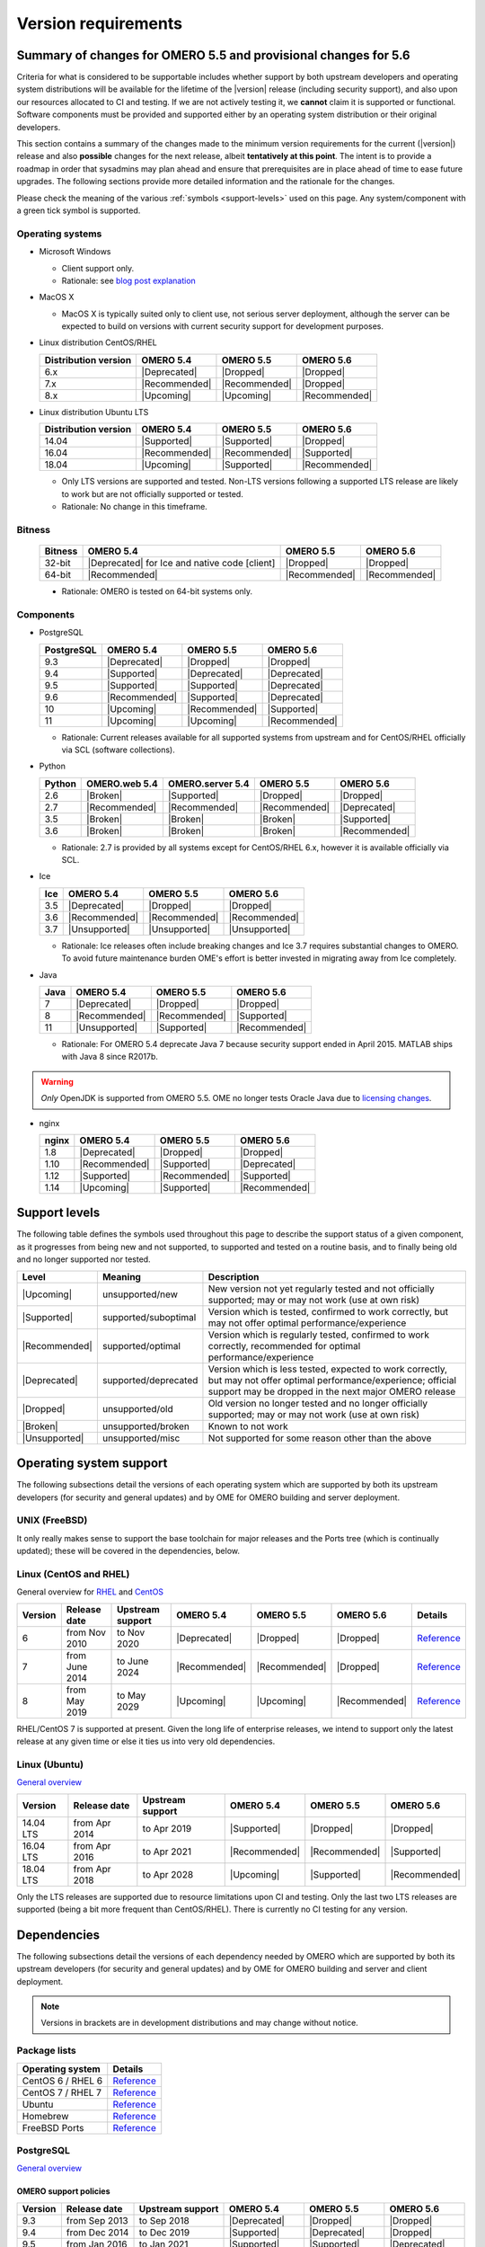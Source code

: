 ********************
Version requirements
********************

Summary of changes for OMERO 5.5 and provisional changes for 5.6
================================================================

Criteria for what is considered to be supportable includes whether
support by both upstream developers and operating system distributions
will be available for the lifetime of the |version| release (including
security support), and also upon our resources allocated to CI and
testing. If we are not actively testing it, we **cannot** claim it is
supported or functional. Software components must be provided and
supported either by an operating system distribution or their original
developers.

This section contains a summary of the changes made to the minimum
version requirements for the current (|version|) release and also
**possible** changes for the next release, albeit **tentatively at this
point**. The intent is to provide a roadmap in order that sysadmins may
plan ahead and ensure that prerequisites are in place ahead of time to
ease future upgrades. The following sections provide more detailed
information and the rationale for the changes.

Please check the meaning of the various :ref:`symbols <support-levels>` used
on this page. Any system/component with a green tick symbol is supported.

Operating systems
-----------------

* Microsoft Windows

  * Client support only.
  * Rationale: see `blog post explanation <https://blog.openmicroscopy.org/tech-issues/future-plans/deployment/2016/03/22/windows-support/>`_

* MacOS X

  * MacOS X is typically suited only to client use, not serious server
    deployment, although the server can be expected to build on versions with
    current security support for development purposes.

* Linux distribution CentOS/RHEL

  .. list-table::
     :header-rows: 1

     * - Distribution version
       - OMERO 5.4
       - OMERO 5.5
       - OMERO 5.6
     * - 6.x
       - |Deprecated|
       - |Dropped|
       - |Dropped|
     * - 7.x
       - |Recommended|
       - |Recommended|
       - |Dropped|
     * - 8.x
       - |Upcoming|
       - |Upcoming|
       - |Recommended|

* Linux distribution Ubuntu LTS

  .. list-table::
     :header-rows: 1

     * - Distribution version
       - OMERO 5.4
       - OMERO 5.5
       - OMERO 5.6
     * - 14.04
       - |Supported|
       - |Supported|
       - |Dropped|
     * - 16.04
       - |Recommended|
       - |Recommended|
       - |Supported|
     * - 18.04
       - |Upcoming|
       - |Supported|
       - |Recommended|
       
  * Only LTS versions are supported and tested. Non-LTS versions
    following a supported LTS release are likely to work but are not
    officially supported or tested.
  * Rationale: No change in this timeframe.

Bitness
-------

  .. list-table::
     :header-rows: 1

     * - Bitness
       - OMERO 5.4
       - OMERO 5.5
       - OMERO 5.6
     * - 32-bit
       - |Deprecated| for Ice and native code [client]
       - |Dropped|
       - |Dropped|
     * - 64-bit
       - |Recommended|
       - |Recommended|
       - |Recommended|

  * Rationale: OMERO is tested on 64-bit systems only.

Components
----------

* PostgreSQL

  .. list-table::
     :header-rows: 1

     * - PostgreSQL
       - OMERO 5.4
       - OMERO 5.5
       - OMERO 5.6
     * - 9.3
       - |Deprecated|
       - |Dropped|
       - |Dropped|
     * - 9.4
       - |Supported|
       - |Deprecated|
       - |Deprecated|
     * - 9.5
       - |Supported|
       - |Supported|
       - |Deprecated|
     * - 9.6
       - |Recommended|
       - |Supported|
       - |Deprecated|
     * - 10
       - |Upcoming|
       - |Recommended|
       - |Supported|
     * - 11
       - |Upcoming|
       - |Upcoming|
       - |Recommended|

  * Rationale: Current releases available for all supported systems
    from upstream and for CentOS/RHEL officially via SCL (software
    collections).

* Python

  .. list-table::
       :header-rows: 1

       * - Python
         - OMERO.web 5.4
         - OMERO.server 5.4
         - OMERO 5.5
         - OMERO 5.6
       * - 2.6
         - |Broken|
         - |Supported|
         - |Dropped|
         - |Dropped|
       * - 2.7
         - |Recommended|
         - |Recommended|
         - |Recommended|
         - |Deprecated|
       * - 3.5
         - |Broken|
         - |Broken|
         - |Broken|
         - |Supported|
       * - 3.6
         - |Broken|
         - |Broken|
         - |Broken|
         - |Recommended|

  * Rationale: 2.7 is provided by all systems except for CentOS/RHEL
    6.x, however it is available officially via SCL.

* Ice

  .. list-table::
       :header-rows: 1

       * - Ice
         - OMERO 5.4
         - OMERO 5.5
         - OMERO 5.6
       * - 3.5
         - |Deprecated|
         - |Dropped|
         - |Dropped|
       * - 3.6
         - |Recommended|
         - |Recommended|
         - |Recommended|
       * - 3.7
         - |Unsupported|
         - |Unsupported|
         - |Unsupported|

  * Rationale: Ice releases often include breaking changes and Ice 3.7
    requires substantial changes to OMERO. To avoid future maintenance
    burden OME's effort is better invested in migrating away from Ice
    completely.

* Java

  .. list-table::
       :header-rows: 1

       * - Java
         - OMERO 5.4
         - OMERO 5.5
         - OMERO 5.6
       * - 7
         - |Deprecated|
         - |Dropped|
         - |Dropped|
       * - 8
         - |Recommended|
         - |Recommended|
         - |Supported|
       * - 11
         - |Unsupported|
         - |Supported|
         - |Recommended|

  * Rationale: For OMERO 5.4 deprecate Java 7 because security support ended
    in April 2015. MATLAB ships with Java 8 since R2017b.

.. warning::

   *Only* OpenJDK is supported from OMERO 5.5. OME no longer tests Oracle
   Java due to `licensing changes
   <https://www.oracle.com/technetwork/java/javase/overview/oracle-jdk-faqs.html>`__.

* nginx

  .. list-table::
       :header-rows: 1

       * - nginx
         - OMERO 5.4
         - OMERO 5.5
         - OMERO 5.6
       * - 1.8
         - |Deprecated|
         - |Dropped|
         - |Dropped|
       * - 1.10
         - |Recommended|
         - |Supported|
         - |Deprecated|
       * - 1.12
         - |Supported|
         - |Recommended|
         - |Supported|
       * - 1.14
         - |Upcoming|
         - |Supported|
         - |Recommended|

.. _support-levels:

Support levels
==============

The following table defines the symbols used throughout this page to
describe the support status of a given component, as it progresses
from being new and not supported, to supported and tested on a
routine basis, and to finally being old and no longer supported
nor tested.

.. list-table::
    :header-rows: 1

    * - Level
      - Meaning
      - Description
    * - |Upcoming|
      - unsupported/new
      - New version not yet regularly tested and not officially supported; may or may not work (use at own risk)
    * - |Supported|
      - supported/suboptimal
      - Version which is tested, confirmed to work correctly, but may not offer optimal performance/experience
    * - |Recommended|
      - supported/optimal
      - Version which is regularly tested, confirmed to work correctly, recommended for optimal performance/experience
    * - |Deprecated|
      - supported/deprecated
      - Version which is less tested, expected to work correctly, but may not offer optimal performance/experience; official support may be dropped in the next major OMERO release
    * - |Dropped|
      - unsupported/old
      - Old version no longer tested and no longer officially supported; may or may not work (use at own risk)
    * - |Broken|
      - unsupported/broken
      - Known to not work
    * - |Unsupported|
      - unsupported/misc
      - Not supported for some reason other than the above

Operating system support
========================

The following subsections detail the versions of each operating system
which are supported by both its upstream developers (for security and
general updates) and by OME for OMERO building and server deployment.

UNIX (FreeBSD)
--------------

It only really makes sense to support the base toolchain for major
releases and the Ports tree (which is continually updated); these will
be covered in the dependencies, below.

Linux (CentOS and RHEL)
-----------------------

General overview for `RHEL
<https://access.redhat.com/articles/3078>`__ and `CentOS
<https://wiki.centos.org/FAQ/General#head-fe8a0be91ee3e7dea812e8694491e1dde5b75e6d>`__

.. list-table::
    :header-rows: 1

    * - Version
      - Release date
      - Upstream support
      - OMERO 5.4
      - OMERO 5.5
      - OMERO 5.6
      - Details
    * - 6
      - from Nov 2010
      - to Nov 2020
      - |Deprecated|
      - |Dropped|
      - |Dropped|
      - `Reference <https://wiki.centos.org/FAQ/General#head-fe8a0be91ee3e7dea812e8694491e1dde5b75e6d>`__
    * - 7
      - from June 2014
      - to June 2024
      - |Recommended|
      - |Recommended|
      - |Dropped|
      - `Reference <https://wiki.centos.org/FAQ/General#head-fe8a0be91ee3e7dea812e8694491e1dde5b75e6d>`__
    * - 8
      - from May 2019
      - to May 2029
      - |Upcoming|
      - |Upcoming|
      - |Recommended|
      - `Reference <https://access.redhat.com/support/policy/updates/errata#Life_Cycle_Dates>`__

RHEL/CentOS 7 is supported at present. Given the long life
of enterprise releases, we intend to support only the latest release
at any given time or else it ties us into very old dependencies.

Linux (Ubuntu)
--------------

`General overview <https://wiki.ubuntu.com/Releases>`__

.. list-table::
    :header-rows: 1

    * - Version
      - Release date
      - Upstream support
      - OMERO 5.4
      - OMERO 5.5
      - OMERO 5.6
    * - 14.04 LTS
      - from Apr 2014
      - to Apr 2019
      - |Supported|
      - |Dropped|
      - |Dropped|
    * - 16.04 LTS
      - from Apr 2016
      - to Apr 2021
      - |Recommended|
      - |Recommended|
      - |Supported|
    * - 18.04 LTS
      - from Apr 2018
      - to Apr 2028
      - |Upcoming|
      - |Supported|
      - |Recommended|

Only the LTS releases are supported due to resource limitations upon
CI and testing. Only the last two LTS releases are supported (being a
bit more frequent than CentOS/RHEL). There is currently no CI testing
for any version.


Dependencies
============

The following subsections detail the versions of each dependency
needed by OMERO which are supported by both its upstream developers
(for security and general updates) and by OME for OMERO building and
server and client deployment.

.. note::
    Versions in brackets are in development distributions and may
    change without notice.

Package lists
-------------

.. list-table::
    :header-rows: 1

    * - Operating system
      - Details
    * - CentOS 6 / RHEL 6
      - `Reference <http://mirror.centos.org/centos/6/os/x86_64/Packages/>`__
    * - CentOS 7 / RHEL 7
      - `Reference <http://mirror.centos.org/centos/7/os/x86_64/Packages/>`__
    * - Ubuntu
      - `Reference <https://packages.ubuntu.com/search?keywords=foo&searchon=names&suite=all&section=all>`__
    * - Homebrew
      - `Reference <https://github.com/Homebrew/homebrew-core/tree/master/Formula>`__
    * - FreeBSD Ports
      - `Reference <https://svnweb.freebsd.org/ports/head/>`__


PostgreSQL
----------

`General overview <https://www.postgresql.org/support/versioning/>`__

OMERO support policies
^^^^^^^^^^^^^^^^^^^^^^

.. list-table::
    :header-rows: 1

    * - Version
      - Release date
      - Upstream support
      - OMERO 5.4
      - OMERO 5.5
      - OMERO 5.6
    * - 9.3
      - from Sep 2013
      - to Sep 2018
      - |Deprecated|
      - |Dropped|
      - |Dropped|
    * - 9.4
      - from Dec 2014
      - to Dec 2019
      - |Supported|
      - |Deprecated|
      - |Dropped|
    * - 9.5
      - from Jan 2016
      - to Jan 2021
      - |Supported|
      - |Supported|
      - |Deprecated|
    * - 9.6
      - from Sep 2016
      - to Sep 2021
      - |Recommended|
      - |Supported|
      - |Deprecated|
    * - 10
      - from Oct 2017
      - to Nov 2022
      - |Upcoming|
      - |Recommended|
      - |Supported|
    * - 11
      - from Oct 2018
      - to Nov 2023
      - |Upcoming|
      - |Upcoming|
      - |Recommended|
    * - Details
      - 
      - `Reference <https://www.postgresql.org/support/versioning/>`__
      - 
      - 
      - 

Version provided by distribution
^^^^^^^^^^^^^^^^^^^^^^^^^^^^^^^^
If no version is provided, a suitable repository is indicated.

.. list-table::
    :header-rows: 1

    * - Version
      - CentOS/RHEL
      - Ubuntu
      - Homebrew
      - FreeBSD Ports
    * - 9.4
      - 6 (`postgresql <https://yum.postgresql.org/9.4/redhat/rhel-6-x86_64/>`__), 7 (`postgresql <https://yum.postgresql.org/9.4/redhat/rhel-7-x86_64/>`__)
      - 14.04, 16.04, 18.04 (`postgresql <https://apt.postgresql.org/pub/repos/apt/>`__)
      - Yes
      - Yes
    * - 9.5
      - 6 (`postgresql <https://yum.postgresql.org/9.5/redhat/rhel-6-x86_64/>`__), 7 (`postgresql <https://yum.postgresql.org/9.5/redhat/rhel-7-x86_64/>`__)
      - 14.04, 16.04, 18.04 (`postgresql <https://apt.postgresql.org/pub/repos/apt/>`__)
      - Yes
      - Yes
    * - 9.6
      - 6 (`postgresql <https://yum.postgresql.org/9.6/redhat/rhel-6-x86_64/>`__),
	7 (`postgresql <https://yum.postgresql.org/9.6/redhat/rhel-7-x86_64/>`__),
	8 (`postgresql <https://yum.postgresql.org/9.6/redhat/rhel-8-x86_64/>`__)
      - 14.04, 16.04, 18.04 (`postgresql <https://apt.postgresql.org/pub/repos/apt/>`__)
      - Yes
      - Yes
    * - 10
      - 6 (`postgresql <https://yum.postgresql.org/10/redhat/rhel-6-x86_64/>`__),
	7 (`postgresql <https://yum.postgresql.org/10/redhat/rhel-7-x86_64/>`__),
	8 (`postgresql <https://yum.postgresql.org/10/redhat/rhel-8-x86_64/>`__)
      - 14.04, 16.04, 18.04 (`postgresql <https://apt.postgresql.org/pub/repos/apt/>`__)
      - Yes
      - Yes
    * - Details
      - 
      - `Reference <https://packages.ubuntu.com/search?keywords=postgresql&searchon=names&suite=all&section=all>`__
      - 
      - 

The PostgreSQL project provides `packages
<https://www.postgresql.org/download/>`__ for supported platforms
therefore distribution support is not necessary.

.. _python-requirements:

Python
------

OMERO support policies
^^^^^^^^^^^^^^^^^^^^^^

.. list-table::
    :header-rows: 1

    * - Version
      - Release date
      - Upstream support
      - OMERO 5.4
      - OMERO 5.5
      - OMERO 5.6
      - Details
    * - 2.6
      - from Oct 2008
      - to Oct 2013
      - |Dropped| [1]_ 
        |Supported| [2]_ 
      - |Dropped|
      - |Dropped|
      - `PEP 361 <https://www.python.org/dev/peps/pep-0361/>`__
    * - 2.7
      - from Jul 2010
      - to Jan 2020
      - |Recommended|
      - |Recommended|
      - |Deprecated|
      - `PEP 373 <https://www.python.org/dev/peps/pep-0373/>`__
    * - 3.2
      - from Feb 2011
      - to Feb 2016
      - |Broken|
      - |Broken|
      - |Broken|
      - `PEP 392 <https://www.python.org/dev/peps/pep-0392/>`__
    * - 3.3
      - from Sep 2012
      - to Sep 2017
      - |Broken|
      - |Broken|
      - |Broken|
      - `PEP 398 <https://www.python.org/dev/peps/pep-0398/>`__
    * - 3.4
      - from Mar 2014
      - to Mar 2019
      - |Broken|
      - |Broken|
      - |Broken|
      - `PEP 429 <https://www.python.org/dev/peps/pep-0429/>`__
    * - 3.5
      - from Sep 2015
      - to Sep 2020
      - |Broken|
      - |Broken|
      - |Supported|
      - `PEP 478 <https://www.python.org/dev/peps/pep-0478/>`__
    * - 3.6
      - from Dec 2016
      - to Dec 2021
      - |Broken|
      - |Broken|
      - |Recommended|
      - `PEP 494 <https://www.python.org/dev/peps/pep-0494/>`__
    * - 3.7
      - from Jun 2018
      - to Jun 2023
      - |Broken|
      - |Broken|
      - |Upcoming|
      - `PEP 537 <https://www.python.org/dev/peps/pep-0537/>`__

.. [1] For OMERO.web, Python 2.7 is the minimum supported version.
.. [2] For OMERO.py and OMERO.server 5.4, Python 2.6 is the minimum supported
       version.


Version provided by distribution
^^^^^^^^^^^^^^^^^^^^^^^^^^^^^^^^

.. list-table::
    :header-rows: 1

    * - Version
      - CentOS/RHEL
      - Ubuntu
      - Homebrew
      - FreeBSD Ports
    * - 2.6
      - 6
      - 10.04
      - N/A
      - Yes
    * - 2.7
      - 7
      - 14.04, 16.04, 18.04
      - Yes
      - Yes
    * - 3.2
      - N/A
      - N/A
      - N/A
      - Yes
    * - 3.3
      - N/A
      - N/A
      - N/A
      - Yes
    * - 3.4
      - 7 (`EPEL <https://dl.fedoraproject.org/pub/epel/7/x86_64/>`__)
      - 14.04
      - N/A
      - Yes
    * - 3.5
      - N/A
      - 16.04
      - N/A
      - Yes
    * - 3.6
      - 7 (`EPEL <https://dl.fedoraproject.org/pub/epel/7/x86_64/>`__)
      - 18.04
      - Yes
      - Yes
    * - Details
      - 
      - `Python 2 <https://packages.ubuntu.com/search?keywords=python2&searchon=names&suite=all&section=all>`__
        `Python 3 <https://packages.ubuntu.com/search?keywords=python3&searchon=names&suite=all&section=all>`__
      - 
      - 

At the moment 2.7 support is present upstream until 2020;
3.x versions continue to be released and retired regularly in
parallel. The limiting factor will be distribution support for 2.7 as
major packages are slowly switching to 3.x and this might cause
problems if our python module dependencies are no longer available
without major effort.

The supported version of the Django module used by OMERO.web (1.8)
requires Python 2.7. The older version (1.6) will work with Python
2.6 but lacks security support so should *not* be used.

.. _ice-requirements:

Ice
---

:zeroc:`General overview <download.html>`

OMERO support policies
^^^^^^^^^^^^^^^^^^^^^^

.. list-table::
    :header-rows: 1

    * - Version
      - Release date
      - Upstream support
      - OMERO 5.4
      - OMERO 5.5
      - OMERO 5.6
      - Details
    * - 3.5
      - from Mar 2013
      - to Oct 2013
      - |Deprecated|
      - |Dropped|
      - |Dropped|
      - :zerocforum:`3.5.0 <6093/ice-3-5-0-released>`,
        :zerocforum:`3.5.1 <6283/ice-3-5-1-released>`
    * - 3.6
      - from June 2015
      - to TBA
      - |Recommended|
      - |Recommended|
      - |Recommended|
      - :zerocforum:`3.6.0 <6631/ice-3-6-0-and-ice-touch-3-6-0-released>`
        (:zerocforum:`3.6.1 <45941/ice-3-6-0-and-ice-touch-3-6-1-released>` |Broken|),
        :zerocforum:`3.6.2 <46347/ice-ice-e-and-ice-touch-3-6-2-released>`,
        :zerocforum:`3.6.3 <46475/ice-ice-e-and-ice-touch-3-6-3-released>`,
        :zerocforum:`3.6.4 <46550/ice-ice-e-and-ice-touch-3-6-4-released>`
    * - 3.7
      - from July 2017
      - to TBA
      - |Unsupported|
      - |Unsupported|
      - |Unsupported|
      - :zerocforum:`3.7.0 <46530/ice-3-7-0-and-ice-touch-3-7-0-released>`,
        :zerocforum:`3.7.1 <46620/ice-3-7-1-released>`

Version provided by distribution
^^^^^^^^^^^^^^^^^^^^^^^^^^^^^^^^
If no version is provided, a suitable repository is indicated.

.. list-table::
    :header-rows: 1

    * - Version
      - CentOS/RHEL
      - Ubuntu
      - Homebrew
      - FreeBSD Ports
    * - 3.5
      - 6, 7 (`zeroc <https://zeroc.com/distributions/ice/3.5/>`__)
      - 14.04, 16.04
      - N/A
      - N/A
    * - 3.6
      - 6, 7 (`zeroc <https://zeroc.com/distributions/ice/>`__)
      - 14.04, 16.04 (`zeroc <https://zeroc.com/distributions/ice/>`__)
      - Yes
      - Yes
    * - 3.7
      - 7 (`zeroc <https://zeroc.com/distributions/ice/>`__)
      - 16.04, 18.04 (`zeroc <https://zeroc.com/distributions/ice/>`__)
      - Yes
      - Yes
    * - Details
      -
      - `Reference <https://packages.ubuntu.com/search?keywords=ice&searchon=names&suite=all&section=all>`__
      -
      -

Java
----

`General overview <https://www.oracle.com/technetwork/java/eol-135779.html>`__

OMERO support policies
^^^^^^^^^^^^^^^^^^^^^^

.. list-table::
    :header-rows: 1

    * - Version
      - Release date
      - Upstream support
      - OMERO 5.4
      - OMERO 5.5
      - OMERO 5.6
      - Details
    * - 7
      - from Jul 2011
      - to Apr 2015
      - |Deprecated|
      - |Dropped|
      - |Dropped|
      - `Reference <https://www.oracle.com/technetwork/java/eol-135779.html>`__
    * - 8
      - from Mar 2014
      - to Jun 2023
      - |Recommended|
      - |Recommended|
      - |Supported|
      - `Reference <https://access.redhat.com/articles/1299013>`__
    * - 11
      - from Sep 2018
      - to Oct 2024
      - |Unsupported|
      - |Supported|
      - |Recommended|
      - `Reference <https://access.redhat.com/articles/1299013>`__

Version provided by distribution
^^^^^^^^^^^^^^^^^^^^^^^^^^^^^^^^

.. list-table::
    :header-rows: 1

    * - Version
      - CentOS/RHEL
      - Ubuntu
      - Homebrew
      - FreeBSD Ports
    * - 7
      - 6, 7
      - 14.04
      - N/A
      - Yes
    * - 8
      - 6, 7
      - 16.04, 18.04
      - N/A
      - N/A
    * - 11
      - 7
      - 18.04
      - N/A
      - Yes
    * - Details
      - 
      - `Reference <https://packages.ubuntu.com/search?keywords=jdk&searchon=names&suite=all&section=all>`__
      - 
      - 

Note that all distributions provide OpenJDK due to distribution restrictions
by Oracle. `Oracle Java
<https://www.oracle.com/technetwork/java/javase/downloads/index-jsp-138363.html>`__
may be used if downloaded separately.

Nginx
-----

`General overview <https://nginx.org/en/download.html>`__ and `roadmap
<https://trac.nginx.org/nginx/roadmap>`__

OMERO support policies
^^^^^^^^^^^^^^^^^^^^^^

.. list-table::
    :header-rows: 1

    * - Version
      - Release date
      - Upstream support
      - OMERO 5.4
      - OMERO 5.5
      - OMERO 5.6
    * - 1.6
      - from Apr 2014
      - to Apr 2015
      - |Deprecated|
      - |Dropped|
      - |Dropped|
    * - 1.8
      - from Apr 2015
      - to Jan 2016
      - |Supported|
      - |Deprecated|
      - |Dropped|
    * - 1.10
      - from Apr 2016
      - to Apr 2017
      - |Recommended|
      - |Supported|
      - |Deprecated|
    * - 1.12
      - from Apr 2017
      - to Apr 2018
      - |Supported|
      - |Recommended|
      - |Supported|
    * - 1.14
      - from Apr 2018
      - to Apr 2019
      - |Upcoming|
      - |Supported|
      - |Recommended|
    * - 1.16
      - from Apr 2019
      - TBA
      - |Upcoming|
      - |Upcoming|
      - |Upcoming|

Version provided by distribution
^^^^^^^^^^^^^^^^^^^^^^^^^^^^^^^^
If no version is provided, a suitable repository is indicated.

.. list-table::
    :header-rows: 1

    * - Version
      - CentOS/RHEL
      - Ubuntu
      - Homebrew
      - FreeBSD Ports
    * - 1.12
      - 7 (`EPEL <https://dl.fedoraproject.org/pub/epel/7/x86_64/>`__)
      - 14.04 (`nginx <https://launchpad.net/~nginx/+archive/ubuntu/stable>`__)
      - N/A
      - Yes
    * - 1.14
      - N/A
      - 16.04, 18.04 (`nginx <https://launchpad.net/~nginx/+archive/ubuntu/stable>`__)
      - Yes
      - Yes
    * - Details
      - 
      - 
      - `Reference <https://packages.ubuntu.com/search?keywords=nginx&searchon=names&suite=all&section=all>`__
      - 
